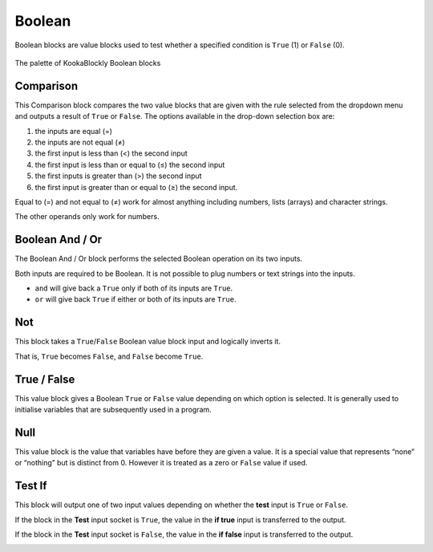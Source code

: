 -------
Boolean
-------

Boolean blocks are value blocks used to test whether a specified condition is ``True`` (1) or ``False`` (0).

 

.. figure:: images/boolean-palette.png
   :width: 200
   :align: center
   
   The palette of KookaBlockly Boolean blocks


Comparison
----------

This Comparison block compares the two value blocks that are given with the rule selected from the dropdown menu 
and outputs a result of ``True`` or ``False``.  
The options available in the drop-down selection box are:

1. the inputs are equal (=)
2. the inputs are not equal (≠)
3. the first input is less than (<) the second input
4. the first input is less than or equal to (≤) the second input
5. the first inputs is greater than (>) the second input
6. the first input is greater than or equal to (≥) the second input.

Equal to (=) and not equal to (≠) work for almost anything including numbers, lists (arrays) and character strings.

The other operands only work for numbers.


.. image:: images/boolean-compare.png
   :height: 200
   :align: center


Boolean And / Or
----------------

The Boolean And / Or block performs the selected Boolean operation on its two inputs. 

Both inputs are required to be Boolean.  It is not possible to plug numbers or text strings into the inputs.

*  ``and`` will give back a ``True`` only if both of its inputs are ``True``.  
*  ``or`` will give back ``True`` if either or both of its inputs are ``True``.

.. image:: images/boolean-and-or.png
   :height: 120
   :align: center


Not
---

This block takes a ``True``/``False`` Boolean value block input and logically inverts it.  

That is, ``True`` becomes ``False``, and ``False`` become ``True``.


.. image:: images/boolean-not.png
   :height: 90
   :align: center


True / False
------------

This value block gives a Boolean ``True`` or ``False`` value depending on which option is selected.  
It is generally used to initialise variables that are subsequently used in a program.


.. image:: images/boolean-true-false.png
   :height: 120
   :align: center


Null
----

This value block is the value that variables have before they are given a value.  It is a special 
value that represents “none” or “nothing” but is distinct from 0.  However it is treated as a zero 
or ``False`` value if used.

.. image:: images/boolean-null.png
   :height: 90
   :align: center


Test If
-------

This block will output one of two input values depending on whether the **test** input is ``True`` or ``False``. 

If the block in the **Test** input socket is ``True``, the value in the **if true** input is transferred to the output.

If the block in the **Test** input socket is ``False``, the value in the **if false** input is transferred to the output.

.. image:: images/boolean-test-if.png
   :height: 160
   :align: center






